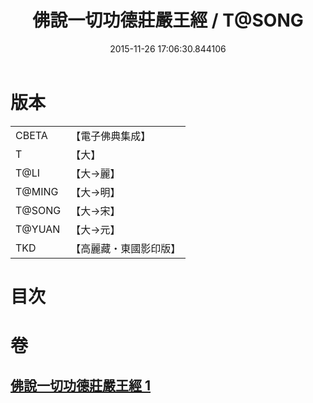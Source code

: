 #+TITLE: 佛說一切功德莊嚴王經 / T@SONG
#+DATE: 2015-11-26 17:06:30.844106
* 版本
 |     CBETA|【電子佛典集成】|
 |         T|【大】     |
 |      T@LI|【大→麗】   |
 |    T@MING|【大→明】   |
 |    T@SONG|【大→宋】   |
 |    T@YUAN|【大→元】   |
 |       TKD|【高麗藏・東國影印版】|

* 目次
* 卷
** [[file:KR6j0605_001.txt][佛說一切功德莊嚴王經 1]]

